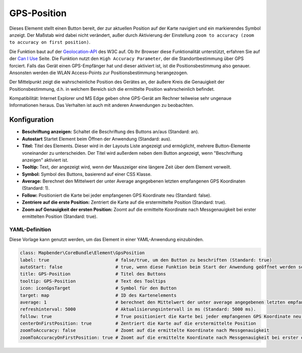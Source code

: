 .. _gpspostion_de:

GPS-Position
************

Dieses Elememt stellt einen Button bereit, der zur aktuellen Position auf der Karte navigiert und ein markierendes Symbol anzeigt. Der Maßstab wird dabei nicht verändert, außer durch Aktivierung der Einstellung ``zoom to accuracy (zoom to accuracy on first position)``.

Die Funktion baut auf der `Geolocation-API <https://www.w3.org/TR/geolocation/>`_  des W3C auf. Ob Ihr Browser diese Funktionalität unterstützt, erfahren Sie auf der `Can I Use <https://caniuse.com/#feat=geolocation>`_ Seite. Die Funktion nutzt den ``High Accuracy Parameter``, der die Standortbestimmung über GPS forciert. Falls das Gerät einen GPS-Empfänger hat und dieser aktiviert ist, ist die Positionsbestimmung also genauer. Ansonsten werden die WLAN Access-Points zur Positionsbestimmung herangezogen.

Der Mittelpunkt zeigt die wahrscheinliche Position des Gerätes an, der äußere Kreis die Genauigkeit der Positionsbestimmung, d.h. in welchem Bereich sich die ermittelte Position wahrscheinlich befindet.

Kompatibilität: Internet Explorer und MS Edge geben ohne GPS-Gerät am Rechner teilweise sehr ungenaue Informationen heraus. Das Verhalten ist auch mit anderen Anwendungen zu beobachten.

.. image:: ../../../figures/de/gps_position.png
     :scale: 80

Konfiguration
=============

.. image:: ../../../figures/de/gps_position_configuration.png
     :scale: 70

* **Beschriftung anzeigen:** Schaltet die Beschriftung des Buttons an/aus (Standard: an).
* **Autostart** Startet Element beim Öffnen der Anwendung (Standard: aus).
* **Titel:** Titel des Elements. Dieser wird in der Layouts Liste angezeigt und ermöglicht, mehrere Button-Elemente voneinander zu unterscheiden. Der Titel wird außerdem neben dem Button angezeigt, wenn "Beschriftung anzeigen" aktiviert ist.
* **Tooltip:** Text, der angezeigt wird, wenn der Mauszeiger eine längere Zeit über dem Element verweilt.
* **Symbol:** Symbol des Buttons, basierend auf einer CSS Klasse.
* **Average:** Berechnet den Mittelwert der unter Average angegebenen letzten empfangenen GPS Koordinaten (Standard: 1).
* **Follow:** Positioniert die Karte bei jeder empfangenen GPS Koordinate neu (Standard: false).
* **Zentriere auf die erste Position:** Zentriert die Karte auf die erstermittelte Position (Standard: true).
* **Zoom auf Genauigkeit der ersten Position:** Zoomt auf die ermittelte Koordinate nach Messgenauigkeit bei erster ermittelten Position (Standard: true).


YAML-Definition
---------------

Diese Vorlage kann genutzt werden, um das Element in einer YAML-Anwendung einzubinden.

.. code-block:: yaml

                class: Mapbender\CoreBundle\Element\GpsPosition
                label: true                         # false/true, um den Button zu beschriften (Standard: true)
                autoStart: false                    # true, wenn diese Funktion beim Start der Anwendung geöffnet werden soll (Standard: false).
                title: GPS-Position                 # Titel des Buttons
                tooltip: GPS-Position               # Text des Tooltips
                icon: iconGpsTarget                 # Symbol für den Button
                target: map                         # ID des Kartenelements
                average: 1                          # berechnet den Mittelwert der unter average angegebenen letzten empfangenen GPS Koordinaten (Standard: 1).           
                refreshinterval: 5000               # Aktualisierungsintervall in ms (Standard: 5000 ms).
                follow: true                        # True positioniert die Karte bei jeder empfangenen GPS Koordinate neu (Standard: false). Sollte nur mit WMS Diensten im gekachelten Modus verwendet werden, da sonst bei jeder Neupositionierung ein neuer Kartenrequest geschickt wird
                centerOnFirstPosition: true         # Zentriert die Karte auf die erstermittelte Position
                zoomToAccuracy: false               # Zoomt auf die ermittelte Koordinate nach Messgenauigkeit
                zoomToAccuracyOnFirstPosition: true # Zoomt auf die ermittelte Koordinate nach Messgenauigkeit bei erster ermittelten Position

